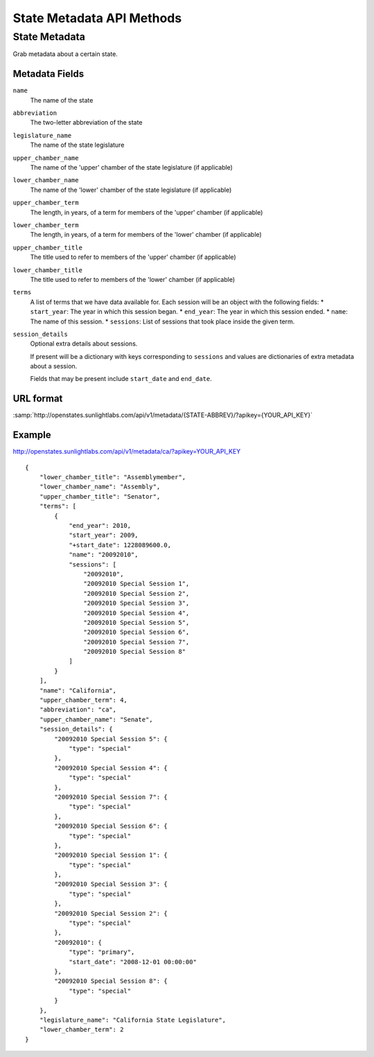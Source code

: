 ==========================
State Metadata API Methods
==========================

State Metadata
==============

Grab metadata about a certain state.

Metadata Fields
---------------

``name``
    The name of the state
``abbreviation``
    The two-letter abbreviation of the state
``legislature_name``
    The name of the state legislature
``upper_chamber_name``
    The name of the 'upper' chamber of the state legislature (if applicable)
``lower_chamber_name``
    The name of the 'lower' chamber of the state legislature (if applicable)
``upper_chamber_term``
    The length, in years, of a term for members of the 'upper' chamber (if applicable)
``lower_chamber_term``
    The length, in years, of a term for members of the 'lower' chamber (if applicable)
``upper_chamber_title``
    The title used to refer to members of the 'upper' chamber (if applicable)
``lower_chamber_title``
    The title used to refer to members of the 'lower' chamber (if applicable)
``terms``
    A list of terms that we have data available for. Each session will be an object with the following fields:
    * ``start_year``: The year in which this session began.
    * ``end_year``: The year in which this session ended.
    * ``name``: The name of this session.
    * ``sessions``: List of sessions that took place inside the given term.
``session_details``
    Optional extra details about sessions.

    If present will be a dictionary with keys corresponding to ``sessions`` and values are dictionaries
    of extra metadata about a session.

    Fields that may be present include ``start_date`` and ``end_date``.



URL format
----------

:samp:`http://openstates.sunlightlabs.com/api/v1/metadata/{STATE-ABBREV}/?apikey={YOUR_API_KEY}`


Example
-------

http://openstates.sunlightlabs.com/api/v1/metadata/ca/?apikey=YOUR_API_KEY

::

 {
     "lower_chamber_title": "Assemblymember",
     "lower_chamber_name": "Assembly",
     "upper_chamber_title": "Senator",
     "terms": [
         {
             "end_year": 2010,
             "start_year": 2009,
             "+start_date": 1228089600.0,
             "name": "20092010",
             "sessions": [
                 "20092010",
                 "20092010 Special Session 1",
                 "20092010 Special Session 2",
                 "20092010 Special Session 3",
                 "20092010 Special Session 4",
                 "20092010 Special Session 5",
                 "20092010 Special Session 6",
                 "20092010 Special Session 7",
                 "20092010 Special Session 8"
             ]
         }
     ],
     "name": "California",
     "upper_chamber_term": 4,
     "abbreviation": "ca",
     "upper_chamber_name": "Senate",
     "session_details": {
         "20092010 Special Session 5": {
             "type": "special"
         },
         "20092010 Special Session 4": {
             "type": "special"
         },
         "20092010 Special Session 7": {
             "type": "special"
         },
         "20092010 Special Session 6": {
             "type": "special"
         },
         "20092010 Special Session 1": {
             "type": "special"
         },
         "20092010 Special Session 3": {
             "type": "special"
         },
         "20092010 Special Session 2": {
             "type": "special"
         },
         "20092010": {
             "type": "primary",
             "start_date": "2008-12-01 00:00:00"
         },
         "20092010 Special Session 8": {
             "type": "special"
         }
     },
     "legislature_name": "California State Legislature",
     "lower_chamber_term": 2
 }
